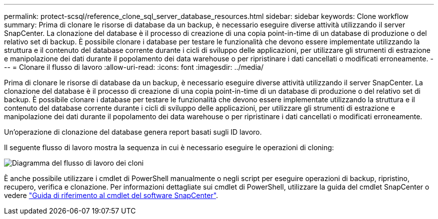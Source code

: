 ---
permalink: protect-scsql/reference_clone_sql_server_database_resources.html 
sidebar: sidebar 
keywords: Clone workflow 
summary: Prima di clonare le risorse di database da un backup, è necessario eseguire diverse attività utilizzando il server SnapCenter. La clonazione del database è il processo di creazione di una copia point-in-time di un database di produzione o del relativo set di backup. È possibile clonare i database per testare le funzionalità che devono essere implementate utilizzando la struttura e il contenuto del database corrente durante i cicli di sviluppo delle applicazioni, per utilizzare gli strumenti di estrazione e manipolazione dei dati durante il popolamento dei data warehouse o per ripristinare i dati cancellati o modificati erroneamente. 
---
= Clonare il flusso di lavoro
:allow-uri-read: 
:icons: font
:imagesdir: ../media/


[role="lead"]
Prima di clonare le risorse di database da un backup, è necessario eseguire diverse attività utilizzando il server SnapCenter. La clonazione del database è il processo di creazione di una copia point-in-time di un database di produzione o del relativo set di backup. È possibile clonare i database per testare le funzionalità che devono essere implementate utilizzando la struttura e il contenuto del database corrente durante i cicli di sviluppo delle applicazioni, per utilizzare gli strumenti di estrazione e manipolazione dei dati durante il popolamento dei data warehouse o per ripristinare i dati cancellati o modificati erroneamente.

Un'operazione di clonazione del database genera report basati sugli ID lavoro.

Il seguente flusso di lavoro mostra la sequenza in cui è necessario eseguire le operazioni di cloning:

image::../media/scsql_clone_workflow.gif[Diagramma del flusso di lavoro dei cloni]

È anche possibile utilizzare i cmdlet di PowerShell manualmente o negli script per eseguire operazioni di backup, ripristino, recupero, verifica e clonazione. Per informazioni dettagliate sui cmdlet di PowerShell, utilizzare la guida del cmdlet SnapCenter o vedere https://docs.netapp.com/us-en/snapcenter-cmdlets/index.html["Guida di riferimento al cmdlet del software SnapCenter"].

